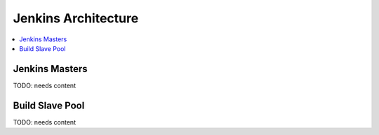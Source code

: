 .. _jenkins-architecture:

================================
 Jenkins Architecture
================================

.. contents::
    :local:
    :depth: 1

Jenkins Masters
---------------

TODO: needs content

Build Slave Pool
----------------

TODO: needs content
